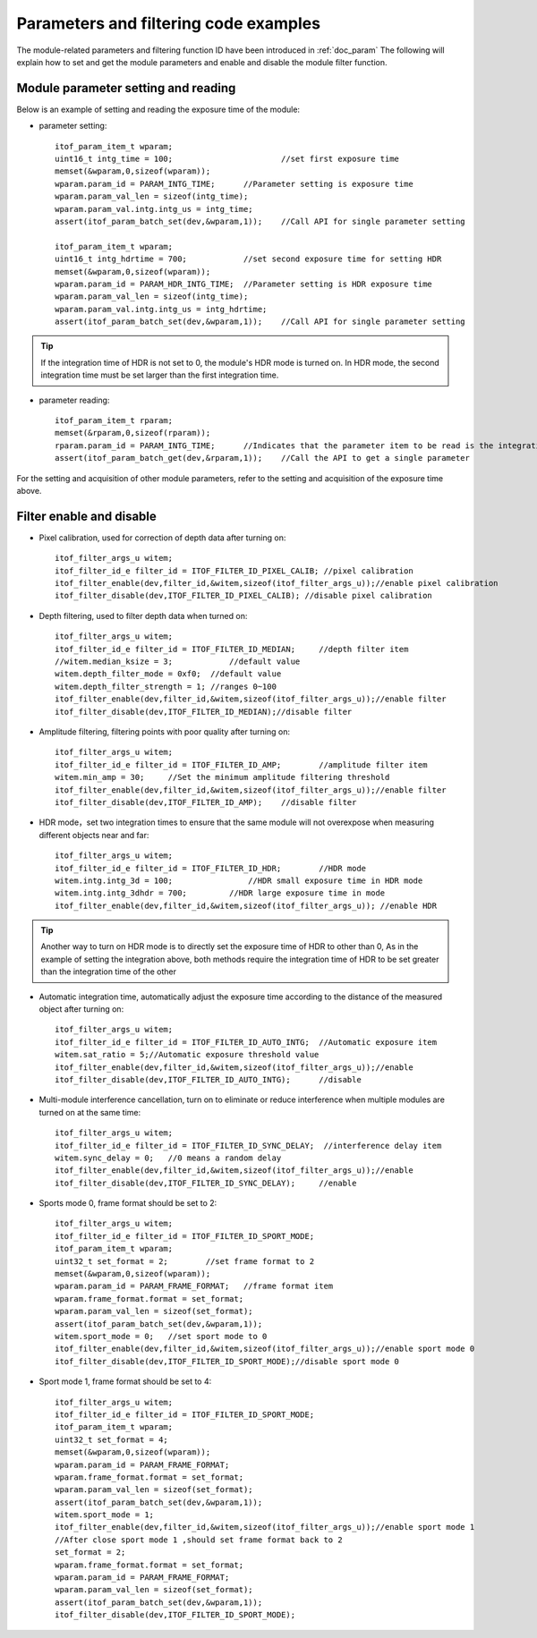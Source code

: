 Parameters and filtering code examples
======================================

The module-related parameters and filtering function ID have been introduced in :ref:`doc_param` 
The following will explain how to set and get the module parameters and enable and disable the module filter function.
 
Module parameter setting and reading
++++++++++++++++++++++++++++++++++++

Below is an example of setting and reading the exposure time of the module:

* parameter setting::

	itof_param_item_t wparam;			
	uint16_t intg_time = 100;			//set first exposure time 
	memset(&wparam,0,sizeof(wparam));
	wparam.param_id = PARAM_INTG_TIME;	//Parameter setting is exposure time
	wparam.param_val_len = sizeof(intg_time);
	wparam.param_val.intg.intg_us = intg_time;
	assert(itof_param_batch_set(dev,&wparam,1));	//Call API for single parameter setting

	itof_param_item_t wparam;			
	uint16_t intg_hdrtime = 700;		//set second exposure time for setting HDR
	memset(&wparam,0,sizeof(wparam));
	wparam.param_id = PARAM_HDR_INTG_TIME;	//Parameter setting is HDR exposure time
	wparam.param_val_len = sizeof(intg_time);
	wparam.param_val.intg.intg_us = intg_hdrtime;
	assert(itof_param_batch_set(dev,&wparam,1));	//Call API for single parameter setting

.. tip::
    If the integration time of HDR is not set to 0, the module's HDR mode is turned on. In HDR mode, the second integration time must be set larger than the first integration time.

* parameter reading::

	itof_param_item_t rparam;
	memset(&rparam,0,sizeof(rparam));
	rparam.param_id = PARAM_INTG_TIME;	//Indicates that the parameter item to be read is the integration time
	assert(itof_param_batch_get(dev,&rparam,1));	//Call the API to get a single parameter	


For the setting and acquisition of other module parameters, refer to the setting and acquisition of the exposure time above.
	
Filter enable and disable
+++++++++++++++++++++++++

* Pixel calibration, used for correction of depth data after turning on::

	itof_filter_args_u witem;
	itof_filter_id_e filter_id = ITOF_FILTER_ID_PIXEL_CALIB; //pixel calibration
	itof_filter_enable(dev,filter_id,&witem,sizeof(itof_filter_args_u));//enable pixel calibration
	itof_filter_disable(dev,ITOF_FILTER_ID_PIXEL_CALIB); //disable pixel calibration
	
* Depth filtering, used to filter depth data when turned on::

	itof_filter_args_u witem;
	itof_filter_id_e filter_id = ITOF_FILTER_ID_MEDIAN;	//depth filter item
	//witem.median_ksize = 3;	     //default value
	witem.depth_filter_mode = 0xf0;  //default value
	witem.depth_filter_strength = 1; //ranges 0~100
	itof_filter_enable(dev,filter_id,&witem,sizeof(itof_filter_args_u));//enable filter
	itof_filter_disable(dev,ITOF_FILTER_ID_MEDIAN);//disable filter
	
* Amplitude filtering, filtering points with poor quality after turning on::

	itof_filter_args_u witem;
	itof_filter_id_e filter_id = ITOF_FILTER_ID_AMP;	//amplitude filter item
	witem.min_amp = 30;	//Set the minimum amplitude filtering threshold
	itof_filter_enable(dev,filter_id,&witem,sizeof(itof_filter_args_u));//enable filter
	itof_filter_disable(dev,ITOF_FILTER_ID_AMP);	//disable filter
	
* HDR mode，set two integration times to ensure that the same module will not overexpose when measuring different objects near and far::

	itof_filter_args_u witem;
	itof_filter_id_e filter_id = ITOF_FILTER_ID_HDR;	//HDR mode
	witem.intg.intg_3d = 100;	         //HDR small exposure time in HDR mode
	witem.intg.intg_3dhdr = 700;         //HDR large exposure time in mode
	itof_filter_enable(dev,filter_id,&witem,sizeof(itof_filter_args_u)); //enable HDR

.. tip::
    Another way to turn on HDR mode is to directly set the exposure time of HDR to other than 0,
    As in the example of setting the integration above, both methods require the integration time of HDR to be set greater than the integration time of the other
	
	
	
* Automatic integration time, automatically adjust the exposure time according to the distance of the measured object after turning on::

	itof_filter_args_u witem;
	itof_filter_id_e filter_id = ITOF_FILTER_ID_AUTO_INTG;	//Automatic exposure item
	witem.sat_ratio = 5;//Automatic exposure threshold value
	itof_filter_enable(dev,filter_id,&witem,sizeof(itof_filter_args_u));//enable
	itof_filter_disable(dev,ITOF_FILTER_ID_AUTO_INTG);	//disable
	
* Multi-module interference cancellation, turn on to eliminate or reduce interference when multiple modules are turned on at the same time::

	itof_filter_args_u witem;
	itof_filter_id_e filter_id = ITOF_FILTER_ID_SYNC_DELAY;	 //interference delay item
	witem.sync_delay = 0;	//0 means a random delay
	itof_filter_enable(dev,filter_id,&witem,sizeof(itof_filter_args_u));//enable
	itof_filter_disable(dev,ITOF_FILTER_ID_SYNC_DELAY);	//enable

* Sports mode 0, frame format should be set to 2::

	itof_filter_args_u witem;
	itof_filter_id_e filter_id = ITOF_FILTER_ID_SPORT_MODE;
	itof_param_item_t wparam;	
	uint32_t set_format = 2;	//set frame format to 2		
	memset(&wparam,0,sizeof(wparam));
	wparam.param_id = PARAM_FRAME_FORMAT;	//frame format item
	wparam.frame_format.format = set_format;
	wparam.param_val_len = sizeof(set_format);
	assert(itof_param_batch_set(dev,&wparam,1));
	witem.sport_mode = 0;	//set sport mode to 0
	itof_filter_enable(dev,filter_id,&witem,sizeof(itof_filter_args_u));//enable sport mode 0
	itof_filter_disable(dev,ITOF_FILTER_ID_SPORT_MODE);//disable sport mode 0
	
* Sport mode 1, frame format should be set to 4::

	itof_filter_args_u witem;
	itof_filter_id_e filter_id = ITOF_FILTER_ID_SPORT_MODE;
	itof_param_item_t wparam;	
	uint32_t set_format = 4;
	memset(&wparam,0,sizeof(wparam));
	wparam.param_id = PARAM_FRAME_FORMAT;
	wparam.frame_format.format = set_format;
	wparam.param_val_len = sizeof(set_format);
	assert(itof_param_batch_set(dev,&wparam,1));
	witem.sport_mode = 1;	
	itof_filter_enable(dev,filter_id,&witem,sizeof(itof_filter_args_u));//enable sport mode 1
	//After close sport mode 1 ,should set frame format back to 2
	set_format = 2;		
	wparam.frame_format.format = set_format;	
	wparam.param_id = PARAM_FRAME_FORMAT;	
	wparam.param_val_len = sizeof(set_format);
	assert(itof_param_batch_set(dev,&wparam,1));
	itof_filter_disable(dev,ITOF_FILTER_ID_SPORT_MODE);